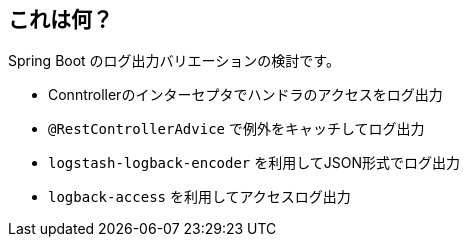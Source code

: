 == これは何？

Spring Boot のログ出力バリエーションの検討です。

* Conntrollerのインターセプタでハンドラのアクセスをログ出力
* `@RestControllerAdvice` で例外をキャッチしてログ出力
* `logstash-logback-encoder` を利用してJSON形式でログ出力
* `logback-access` を利用してアクセスログ出力
